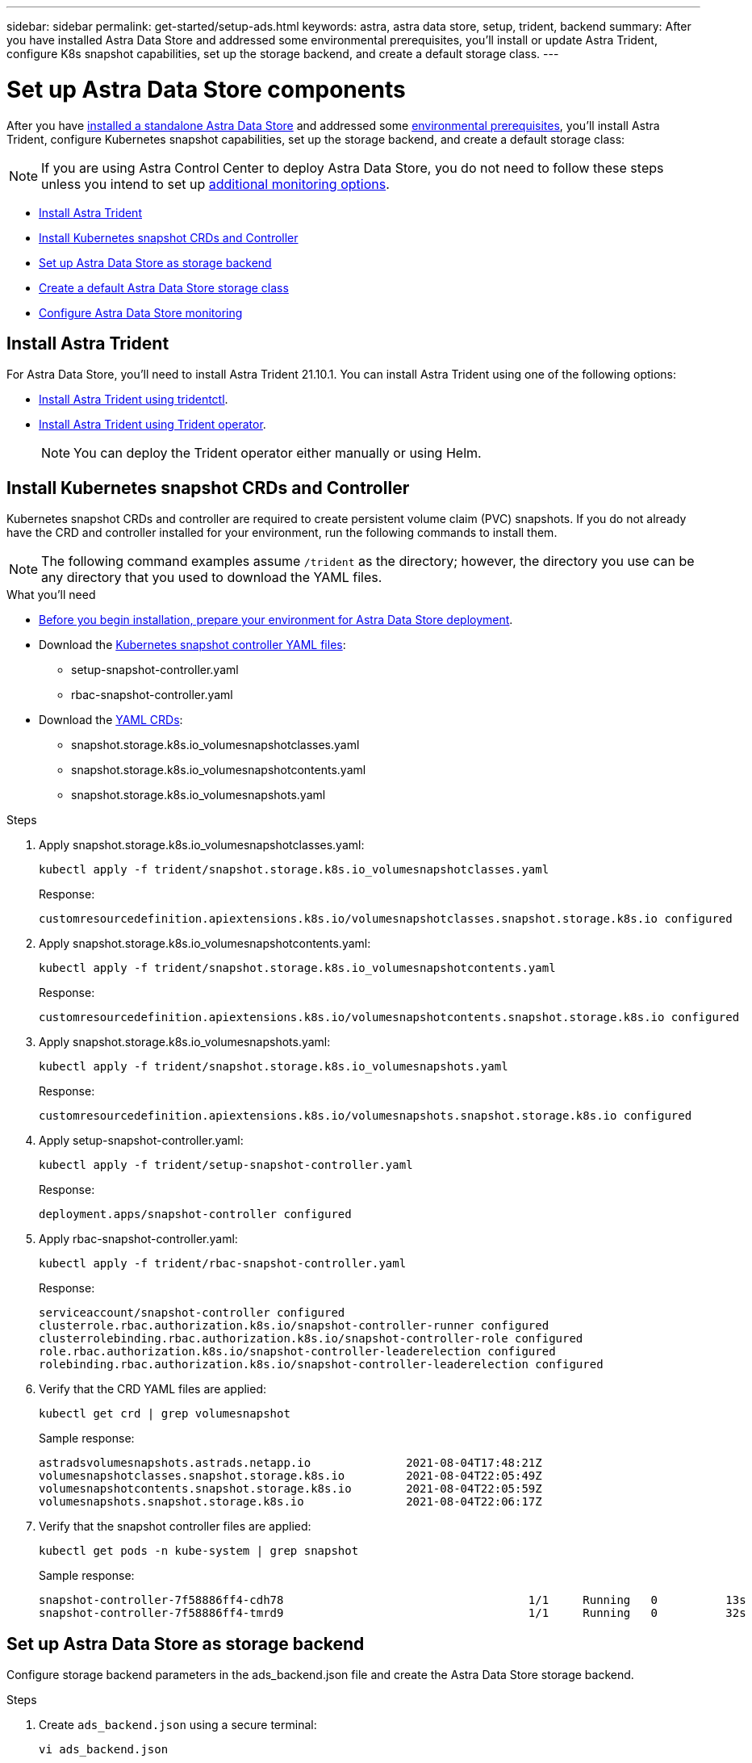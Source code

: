 ---
sidebar: sidebar
permalink: get-started/setup-ads.html
keywords: astra, astra data store, setup, trident, backend
summary: After you have installed Astra Data Store and addressed some environmental prerequisites, you'll install or update Astra Trident, configure K8s snapshot capabilities, set up the storage backend, and create a default storage class.
---

= Set up Astra Data Store components
:hardbreaks:
:icons: font
:imagesdir: ../media/get-started/

After you have link:../get-started/install-ads.html#install-a-standalone-astra-data-store[installed a standalone Astra Data Store] and addressed some link:../get-started/requirements.html[environmental prerequisites], you'll install Astra Trident, configure Kubernetes snapshot capabilities, set up the storage backend, and create a default storage class:

NOTE: If you are using Astra Control Center to deploy Astra Data Store, you do not need to follow these steps unless you intend to set up <<Configure Astra Data Store monitoring,additional monitoring options>>.

* <<Install Astra Trident>>
* <<Install Kubernetes snapshot CRDs and Controller>>
* <<Set up Astra Data Store as storage backend>>
* <<Create a default Astra Data Store storage class>>
* <<Configure Astra Data Store monitoring>>


== Install Astra Trident

For Astra Data Store, you'll need to install Astra Trident 21.10.1. You can install Astra Trident using one of the following options:

* https://docs.netapp.com/us-en/trident/trident-get-started/kubernetes-deploy-tridentctl.html[Install Astra Trident using tridentctl^].
* https://docs.netapp.com/us-en/trident/trident-get-started/kubernetes-deploy-operator.html[Install Astra Trident using Trident operator^].
+
NOTE: You can deploy the Trident operator either manually or using Helm.

== Install Kubernetes snapshot CRDs and Controller

Kubernetes snapshot CRDs and controller are required to create persistent volume claim (PVC) snapshots. If you do not already have the CRD and controller installed for your environment, run the following commands to install them.

NOTE: The following command examples assume `/trident` as the directory; however, the directory you use can be any directory that you used to download the YAML files.

.What you'll need
* link:requirements.html[Before you begin installation, prepare your environment for Astra Data Store deployment].
* Download the link:https://github.com/kubernetes-csi/external-snapshotter/tree/master/deploy/kubernetes/snapshot-controller[Kubernetes snapshot controller YAML files^]:
** setup-snapshot-controller.yaml
** rbac-snapshot-controller.yaml
* Download the link:https://github.com/kubernetes-csi/external-snapshotter/tree/master/client/config/crd[YAML CRDs^]:
** snapshot.storage.k8s.io_volumesnapshotclasses.yaml
** snapshot.storage.k8s.io_volumesnapshotcontents.yaml
** snapshot.storage.k8s.io_volumesnapshots.yaml

.Steps
. Apply snapshot.storage.k8s.io_volumesnapshotclasses.yaml:
+
----
kubectl apply -f trident/snapshot.storage.k8s.io_volumesnapshotclasses.yaml
----
+
Response:
+
----
customresourcedefinition.apiextensions.k8s.io/volumesnapshotclasses.snapshot.storage.k8s.io configured
----

. Apply snapshot.storage.k8s.io_volumesnapshotcontents.yaml:
+
----
kubectl apply -f trident/snapshot.storage.k8s.io_volumesnapshotcontents.yaml
----
+
Response:
+
----
customresourcedefinition.apiextensions.k8s.io/volumesnapshotcontents.snapshot.storage.k8s.io configured
----

. Apply snapshot.storage.k8s.io_volumesnapshots.yaml:
+
----
kubectl apply -f trident/snapshot.storage.k8s.io_volumesnapshots.yaml
----
+
Response:
+
----
customresourcedefinition.apiextensions.k8s.io/volumesnapshots.snapshot.storage.k8s.io configured
----

. Apply setup-snapshot-controller.yaml:
+
----
kubectl apply -f trident/setup-snapshot-controller.yaml
----
+
Response:
+
----
deployment.apps/snapshot-controller configured
----

. Apply rbac-snapshot-controller.yaml:
+
----
kubectl apply -f trident/rbac-snapshot-controller.yaml
----
+
Response:
+
----
serviceaccount/snapshot-controller configured
clusterrole.rbac.authorization.k8s.io/snapshot-controller-runner configured
clusterrolebinding.rbac.authorization.k8s.io/snapshot-controller-role configured
role.rbac.authorization.k8s.io/snapshot-controller-leaderelection configured
rolebinding.rbac.authorization.k8s.io/snapshot-controller-leaderelection configured
----

. Verify that the CRD YAML files are applied:
+
----
kubectl get crd | grep volumesnapshot
----
+
Sample response:
+
----
astradsvolumesnapshots.astrads.netapp.io              2021-08-04T17:48:21Z
volumesnapshotclasses.snapshot.storage.k8s.io         2021-08-04T22:05:49Z
volumesnapshotcontents.snapshot.storage.k8s.io        2021-08-04T22:05:59Z
volumesnapshots.snapshot.storage.k8s.io               2021-08-04T22:06:17Z
----

. Verify that the snapshot controller files are applied:
+
----
kubectl get pods -n kube-system | grep snapshot
----
+
Sample response:
+
----
snapshot-controller-7f58886ff4-cdh78                                    1/1     Running   0          13s
snapshot-controller-7f58886ff4-tmrd9                                    1/1     Running   0          32s
----

== Set up Astra Data Store as storage backend

Configure storage backend parameters in the ads_backend.json file and create the Astra Data Store storage backend.

.Steps
. Create `ads_backend.json` using a secure terminal:
+
----
vi ads_backend.json
----

. Configure the JSON file:
.. Change the `"cluster"` value to the cluster name for the Astra Data Store cluster.
.. Change the `"namespace"` value to the namespace you want to use with volume creation.
.. Change the `"autoExportPolicy"` value to `true` unless you set up an exportpolicy CR instead for this backend.
.. Populate the `"autoExportCIDRs"` list with IP addresses you want to grant access. Use `0.0.0.0/0` to allow all.
.. For the `"kubeconfig"` value, do the following:
... Convert and minimize the .kube/config YAML file to JSON format without spaces:
+
Example conversion:
+
----
python3 -c 'import sys, yaml, json; json.dump(yaml.load(sys.stdin), sys.stdout, indent=None)' < ~/.kube/config > kubeconf.json
----

... Encode as base64 and use the base64 output for the `"kubeconfig"` value:
+
Example encoding:
+
----
cat kubeconf.json | base64 | tr -d '\n'
----

+
[subs=+quotes]
----
{
    "version": 1,
    "storageDriverName": "astrads-nas",
    "storagePrefix": "",
    *"cluster": "example-1234584",*
    *"namespace": "astrads-system",*
    *"autoExportPolicy": true,*
    *"autoExportCIDRs": ["0.0.0.0/0"],*
    *"kubeconfig": "<base64_output_of_kubeconf_json>",*
    "debugTraceFlags": {"method": true, "api": true},
    "labels": {"cloud": "on-prem", "creator": "trident-dev"},
    "defaults": {
        "qosPolicy": "silver"
    },
    "storage": [
        {
            "labels": {
                "performance": "gold"
            },
            "defaults": {
                "qosPolicy": "bronze"
            }
        },
        {
            "labels": {
                "performance": "silver"
            },
            "defaults": {
                "qosPolicy": "bronze"
            }
        },
        {
            "labels": {
                "performance": "bronze"
            },
            "defaults": {
                "qosPolicy": "bronze"
            }
        }
    ]
}
----

. Change to the directory where you downloaded the Trident installer:
+
----
cd <trident-installer or path to folder containing tridentctl>
----

. Create the storage backend:
+
----
./tridentctl create backend -f ads_backend.json -n trident
----
+
Sample response:
+
----
+------------------+----------------+--------------------------------------+--------+---------+
|       NAME       | STORAGE DRIVER |                 UUID                 | STATE  | VOLUMES |
+------------------+----------------+--------------------------------------+--------+---------+
| example-1234584  | astrads-nas    | 2125fa7a-730e-43c8-873b-6012fcc3b527 | online |       0 |
+------------------+----------------+--------------------------------------+--------+---------+
----

== Create a default Astra Data Store storage class

Create the Astra Trident default storage class and apply it to the storage backend.

.Steps
. Create the trident-csi storage class:
.. Create ads_sc_example.yaml:
+
----
vi ads_sc_example.yaml
----
+
Example:
+
----
allowVolumeExpansion: true
apiVersion: storage.k8s.io/v1
kind: StorageClass
metadata:
  creationTimestamp: "2022-05-09T18:05:21Z"
  name: ads-silver
  resourceVersion: "3361772"
  uid: lo023456-da4b-51e3-b430-3aa1e3bg111a
mountOptions:
- vers=4
parameters:
  backendType: astrads-nas
  selector: performance=premium
provisioner: csi.trident.netapp.io
reclaimPolicy: Delete
volumeBindingMode: Immediate
----

.. Create trident-csi:
+
----
kubectl create -f ads_sc_example.yaml
----
+
Response:
+
----
storageclass.storage.k8s.io/trident-csi created
----

. Verify that the storage class has been added:
+
----
kubectl get storageclass -A
----
+
Response:
+
----
NAME          PROVISIONER             RECLAIMPOLICY   VOLUMEBINDINGMODE   ALLOWVOLUMEEXPANSION   AGE
trident-csi   csi.trident.netapp.io   Delete          Immediate           true                   6h29m
----

. Change to the directory where you downloaded the Trident installer:
+
----
cd <trident-installer or path to folder containing tridentctl>
----

. Verify that the Astra Trident backend has been updated with the default storage class parameters:
+
----
./tridentctl get backend -n trident -o yaml
----
+
Sample response:
+
[subs=+quotes]
----
items:
- backendUUID: 2125fa7a-730e-43c8-873b-6012fcc3b527
  config:
    autoExportCIDRs:
    - 0.0.0.0/0
    autoExportPolicy: true
    backendName: ""
    cluster: example-1234584
    credentials: null
    debug: false
    debugTraceFlags:
      api: true
      method: true
    defaults:
      exportPolicy: default
      qosPolicy: bronze
      size: 1G
      snapshotDir: "false"
      snapshotPolicy: none
    disableDelete: false
    kubeconfig: <ID>
    labels:
      cloud: on-prem
      creator: trident-dev
    limitVolumeSize: ""
    namespace: astrads-system
    nfsMountOptions: ""
    region: ""
    serialNumbers: null
    storage:
    - defaults:
        exportPolicy: ""
        qosPolicy: bronze
        size: ""
        snapshotDir: ""
        snapshotPolicy: ""
      labels:
        performance: extreme
      region: ""
      supportedTopologies: null
      zone: ""
    - defaults:
        exportPolicy: ""
        qosPolicy: bronze
        size: ""
        snapshotDir: ""
        snapshotPolicy: ""
      labels:
        performance: premium
      region: ""
      supportedTopologies: null
      zone: ""
    - defaults:
        exportPolicy: ""
        qosPolicy: bronze
        size: ""
        snapshotDir: ""
        snapshotPolicy: ""
      labels:
        performance: standard
      region: ""
      supportedTopologies: null
      zone: ""
    storageDriverName: astrads-nas
    storagePrefix: ""
    supportedTopologies: null
    version: 1
    zone: ""
  configRef: ""
  name: example-1234584
  online: true
  protocol: file
  state: online
  storage:
    example-1234584_pool_0:
      name: example-1234584_pool_0
      storageAttributes:
        backendType:
          offer:
          - astrads-nas
        clones:
          offer: true
        encryption:
          offer: false
        labels:
          offer:
            cloud: on-prem
            creator: trident-dev
            performance: extreme
        snapshots:
          offer: true
      storageClasses:
      - trident-csi
      supportedTopologies: null
    example-1234584_pool_1:
      name: example-1234584_pool_1
      storageAttributes:
        backendType:
          offer:
          - astrads-nas
        clones:
          offer: true
        encryption:
          offer: false
        labels:
          offer:
            cloud: on-prem
            creator: trident-dev
            performance: premium
        snapshots:
          offer: true
      storageClasses:
      - trident-csi
      supportedTopologies: null
    example-1234584_pool_2:
      name: example-1234584_pool_2
      storageAttributes:
        backendType:
          offer:
          - astrads-nas
        clones:
          offer: true
        encryption:
          offer: false
        labels:
          offer:
            cloud: on-prem
            creator: trident-dev
            performance: standard
        snapshots:
          offer: true
      storageClasses:
      *- trident-csi*
      supportedTopologies: null
  volumes: []
----


== Configure Astra Data Store monitoring
(Optional) You can configure Astra Data Store for monitoring by another telemetry service. This procedure is recommended if you are not using Astra Control Center for Astra Data Store monitoring or if you want to extend monitoring to additional endpoints.

You can install the monitoring operator if your Astra Data Store instance is a standalone deployment, uses Cloud Insights to monitor telemetry, or streams logs to a third-party endpoint such as Elastic.

NOTE: For Astra Control Center deployments, the monitoring operator is automatically configured. You can skip the first two commands of the following procedure.

.What you'll need
Before setting up monitoring, you will need an active Astra data store cluster in the `astrads-system` namespace.

.Steps
. Run this install command:
+
----
kubectl apply -f ./manifests/monitoring_operator.yaml
----

. Configure Astra Data Store for monitoring:
+
----
kubectl astrads monitoring -n netapp-monitoring -r [YOUR REGISTRY] setup
----

. Configure Astra Data Store to stream EMS logs to an Elastic endpoint:
+
----
kubectl astrads monitoring es --port <portname> --host <hostname>
----
